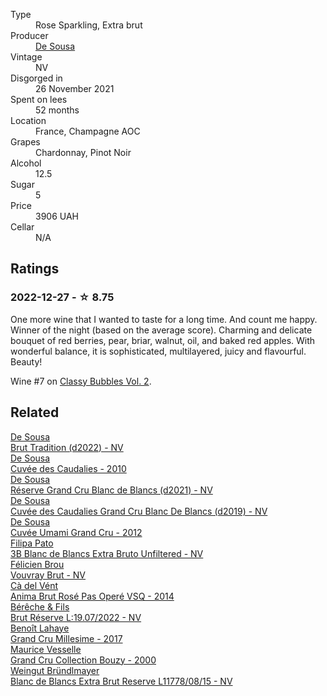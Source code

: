 #+attr_html: :class wine-main-image
[[file:/images/97/722c60-4efd-412c-9474-a050d8e513d4/2022-11-29-10-46-35-IMG-3499@512.webp]]

- Type :: Rose Sparkling, Extra brut
- Producer :: [[barberry:/producers/6c0d7068-c072-49c5-980a-9f45b4d24541][De Sousa]]
- Vintage :: NV
- Disgorged in :: 26 November 2021
- Spent on lees :: 52 months
- Location :: France, Champagne AOC
- Grapes :: Chardonnay, Pinot Noir
- Alcohol :: 12.5
- Sugar :: 5
- Price :: 3906 UAH
- Cellar :: N/A

** Ratings

*** 2022-12-27 - ☆ 8.75

One more wine that I wanted to taste for a long time. And count me happy. Winner of the night (based on the average score). Charming and delicate bouquet of red berries, pear, briar, walnut, oil, and baked red apples. With wonderful balance, it is sophisticated, multilayered, juicy and flavourful. Beauty!

Wine #7 on [[barberry:/posts/2022-12-27-classy-bubbles-vol--2][Classy Bubbles Vol. 2]].

** Related

#+begin_export html
<div class="flex-container">
  <a class="flex-item flex-item-left" href="/wines/124f0b28-e18a-488c-a8b4-776de6c93e37.html">
    <img class="flex-bottle" src="/images/12/4f0b28-e18a-488c-a8b4-776de6c93e37/2023-02-27-21-51-54-0B593394-E20A-41A8-B537-2FC91621EE99-1-105-c@512.webp"></img>
    <section class="h">De Sousa</section>
    <section class="h text-bolder">Brut Tradition (d2022) - NV</section>
  </a>

  <a class="flex-item flex-item-right" href="/wines/53cf2258-cbbe-44dc-99a0-5bc6eaf61d04.html">
    <img class="flex-bottle" src="/images/53/cf2258-cbbe-44dc-99a0-5bc6eaf61d04/2023-07-05-22-08-20-77FB3FC1-86A7-453C-8362-F05E8B9E5FD2-1-105-c@512.webp"></img>
    <section class="h">De Sousa</section>
    <section class="h text-bolder">Cuvée des Caudalies - 2010</section>
  </a>

  <a class="flex-item flex-item-left" href="/wines/66132041-ecfd-4d79-8f67-6e7aa512947b.html">
    <img class="flex-bottle" src="/images/66/132041-ecfd-4d79-8f67-6e7aa512947b/2023-01-28-09-28-41-A0772CD8-C3A7-4332-A74B-D27F697E9FAC-1-105-c@512.webp"></img>
    <section class="h">De Sousa</section>
    <section class="h text-bolder">Réserve Grand Cru Blanc de Blancs (d2021) - NV</section>
  </a>

  <a class="flex-item flex-item-right" href="/wines/71d10b95-a6a2-4136-acfc-5edd0a1b2ed0.html">
    <img class="flex-bottle" src="/images/71/d10b95-a6a2-4136-acfc-5edd0a1b2ed0/2020-06-20-11-17-49-261250E7-6834-4978-AC4B-95D2C726F5B8-1-201-a@512.webp"></img>
    <section class="h">De Sousa</section>
    <section class="h text-bolder">Cuvée des Caudalies Grand Cru Blanc De Blancs (d2019) - NV</section>
  </a>

  <a class="flex-item flex-item-left" href="/wines/c90f0d65-bdfa-4b21-93fd-936e99a296c4.html">
    <img class="flex-bottle" src="/images/c9/0f0d65-bdfa-4b21-93fd-936e99a296c4/2023-02-20-22-14-53-IMG-5086@512.webp"></img>
    <section class="h">De Sousa</section>
    <section class="h text-bolder">Cuvée Umami Grand Cru - 2012</section>
  </a>

  <a class="flex-item flex-item-right" href="/wines/18ba93cf-75c5-41ea-94f3-7e04f03ceb59.html">
    <img class="flex-bottle" src="/images/18/ba93cf-75c5-41ea-94f3-7e04f03ceb59/2022-11-27-10-33-00-IMG-3467@512.webp"></img>
    <section class="h">Filipa Pato</section>
    <section class="h text-bolder">3B Blanc de Blancs Extra Bruto Unfiltered - NV</section>
  </a>

  <a class="flex-item flex-item-left" href="/wines/221464f9-abb2-4134-b8bb-1a020b3db2ae.html">
    <img class="flex-bottle" src="/images/22/1464f9-abb2-4134-b8bb-1a020b3db2ae/2022-10-05-09-43-43-7A7B719D-369E-4532-A731-E65775A3B0F1-1-105-c@512.webp"></img>
    <section class="h">Félicien Brou</section>
    <section class="h text-bolder">Vouvray Brut - NV</section>
  </a>

  <a class="flex-item flex-item-right" href="/wines/2bdf5b08-d90a-4cf9-b69d-fb3d0ffefd2e.html">
    <img class="flex-bottle" src="/images/2b/df5b08-d90a-4cf9-b69d-fb3d0ffefd2e/2022-12-10-12-12-01-IMG-3682@512.webp"></img>
    <section class="h">Cà del Vént</section>
    <section class="h text-bolder">Anima Brut Rosé Pas Operé VSQ - 2014</section>
  </a>

  <a class="flex-item flex-item-left" href="/wines/40910459-4fb6-42ae-b046-58094be3603b.html">
    <img class="flex-bottle" src="/images/40/910459-4fb6-42ae-b046-58094be3603b/2022-11-26-10-54-13-25EC765C-07A2-4E97-AE6C-863F8F848F56-1-105-c@512.webp"></img>
    <section class="h">Bérêche & Fils</section>
    <section class="h text-bolder">Brut Réserve L:19.07/2022 - NV</section>
  </a>

  <a class="flex-item flex-item-right" href="/wines/75862600-03f3-4c81-9553-9712d3072df8.html">
    <img class="flex-bottle" src="/images/75/862600-03f3-4c81-9553-9712d3072df8/2022-11-29-10-36-19-IMG-3485@512.webp"></img>
    <section class="h">Benoît Lahaye</section>
    <section class="h text-bolder">Grand Cru Millesime - 2017</section>
  </a>

  <a class="flex-item flex-item-left" href="/wines/82a470c3-fe0c-49f2-8ff7-fdea39a112de.html">
    <img class="flex-bottle" src="/images/82/a470c3-fe0c-49f2-8ff7-fdea39a112de/2022-12-19-17-17-19-IMG-3921@512.webp"></img>
    <section class="h">Maurice Vesselle</section>
    <section class="h text-bolder">Grand Cru Collection Bouzy - 2000</section>
  </a>

  <a class="flex-item flex-item-right" href="/wines/ba3c3b85-b979-461f-9fe0-8c81b281eec4.html">
    <img class="flex-bottle" src="/images/ba/3c3b85-b979-461f-9fe0-8c81b281eec4/2022-11-29-10-40-07-IMG-3491@512.webp"></img>
    <section class="h">Weingut Bründlmayer</section>
    <section class="h text-bolder">Blanc de Blancs Extra Brut Reserve L11778/08/15 - NV</section>
  </a>

</div>
#+end_export
